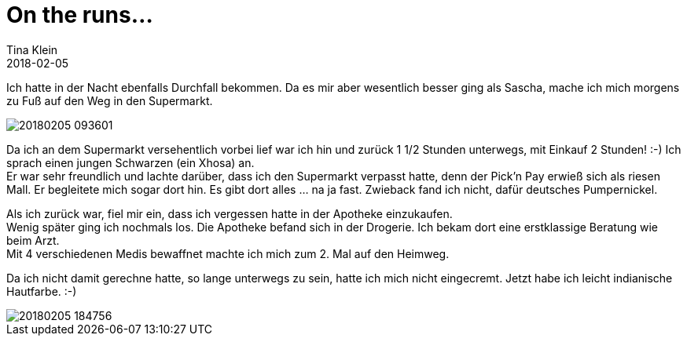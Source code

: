 = On the runs...
Tina Klein
2018-02-05
:jbake-type: post
:jbake-status: published
:jbake-tags: blog, asciidoc
:idprefix:

Ich hatte in der Nacht ebenfalls Durchfall bekommen. Da es mir aber wesentlich besser ging als Sascha,
mache ich mich morgens zu Fuß auf den Weg in den Supermarkt.

image::20180205_093601.jpg[]

Da ich an dem Supermarkt versehentlich vorbei lief war ich hin und zurück 1 1/2 Stunden unterwegs, mit Einkauf
2 Stunden! :-) Ich sprach einen jungen Schwarzen (ein Xhosa) an. +
Er war sehr freundlich und lachte darüber, dass ich den Supermarkt verpasst hatte, denn der Pick'n Pay erwieß sich als riesen Mall.
Er begleitete mich sogar dort hin. Es gibt dort alles ... na ja fast. Zwieback fand ich nicht, dafür deutsches Pumpernickel.

Als ich zurück war, fiel mir ein, dass ich vergessen hatte in der Apotheke einzukaufen. +
Wenig später ging ich nochmals los. Die Apotheke befand sich in der Drogerie. Ich bekam dort eine erstklassige Beratung wie beim Arzt. +
Mit 4 verschiedenen Medis bewaffnet machte ich mich zum 2. Mal auf den Heimweg.

Da ich nicht damit gerechne hatte, so lange unterwegs zu sein, hatte ich mich nicht eingecremt. Jetzt habe ich leicht indianische
Hautfarbe. :-)

image::20180205_184756.jpg[]




